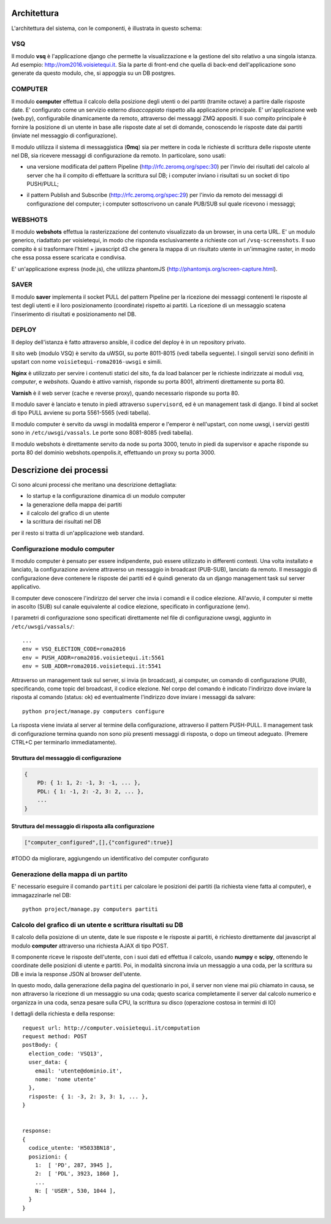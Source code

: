 Architettura
------------
L'architettura del sistema, con le componenti, è illustrata in questo schema:

.. image:: https://raw.github.com/openpolis/voisietequi/master/docs/images/architettura2016.png
   :height: 200
   :width: 600
   :scale: 50
   :alt: Architettura dei componenti


VSQ
===
Il modulo **vsq** è l'applicazione django che permette la visualizzazione e la gestione del sito
relativo a una singola istanza. Ad esempio: http://rom2016.voisietequi.it. 
Sia la parte di front-end che quella di back-end dell'applicazione sono generate da questo modulo, 
che, si appoggia su un DB postgres.


COMPUTER
========
Il modulo **computer** effettua il calcolo della posizione degli utenti o dei partiti (tramite octave) a partire dalle risposte date.
E' configurato come un servizio esterno *disaccoppiato* rispetto alla applicazione principale.
E' un'applicazione web (web.py), configurabile dinamicamente da remoto, attraverso dei messaggi ZMQ appositi.
Il suo compito principale è fornire la posizione di un utente in base alle risposte date al set di domande,
conoscendo le risposte date dai partiti (inviate nel messaggio di configurazione).

Il modulo utilizza il sistema di messaggistica (**0mq**) sia per mettere in coda le richieste
di scrittura delle risposte utente nel DB, sia ricevere messaggi di configurazione da remoto. 
In particolare, sono usati:

- una versione modificata del pattern Pipeline (http://rfc.zeromq.org/spec:30) per l'invio dei risultati del calcolo al server che ha il compito di effettuare la scrittura sul DB; i computer inviano i risultati su un socket di tipo PUSH/PULL;

.. image:: https://raw.github.com/openpolis/voisietequi/master/docs/images/saver.png
   :height: 186
   :width: 273
   :scale: 100
   :align: center
   :alt: Pattern di invio comando e ricezione risposta ai computers


- il pattern Publish and Subscribe (http://rfc.zeromq.org/spec:29) per l'invio  da remoto dei messaggi di configurazione del computer; i computer sottoscrivono un canale PUB/SUB sul quale ricevono i messaggi;

.. image:: https://raw.github.com/openpolis/voisietequi/master/docs/images/command.png
   :height: 186
   :width: 273
   :scale: 100
   :align: center
   :alt: Pattern di invio comando e ricezione risposta ai computers


WEBSHOTS
========
Il modulo **webshots** effettua la rasterizzazione del contenuto visualizzato da un browser,
in una certa URL. E' un modulo generico, riadattato per voisietequi, in modo che risponda esclusivamente
a richieste con url ``/vsq-screenshots``.
Il suo compito è si trasformare l'html + javascript d3 che genera la mappa di un risultato utente in
un'immagine raster, in modo che essa possa essere scaricata e condivisa.

E' un'applicazione express (node.js), che utilizza phantomJS (http://phantomjs.org/screen-capture.html).


SAVER
=====
Il modulo **saver** implementa il socket PULL del pattern Pipeline per la ricezione dei messaggi contenenti
le risposte al test degli utenti e il loro posizionamento (coordinate) rispetto ai partiti. 
La ricezione di un messaggio scatena l'inserimento di risultati e posizionamento nel DB.


DEPLOY
======
Il deploy dell'istanza è fatto attraverso ansible, il codice del deploy è in un repository privato.

Il sito web (modulo VSQ) è servito da uWSGI, su porte 8011-8015 (vedi tabella seguente).
I singoli servizi sono definiti in upstart con nome ``voisietequi-roma2016-uwsgi`` e simili.

**Nginx** è utilizzato per servire i contenuti statici del sito, 
fa da load balancer per le richieste indirizzate ai moduli *vsq*, *computer*, e *webshots*.
Quando è attivo varnish, risponde su porta 8001, altrimenti direttamente su porta 80.

**Varnish**  è il web server (cache e reverse proxy), quando necessario risponde su porta 80.

Il modulo saver è lanciato e tenuto in piedi attraverso ``supervisord``, ed è un management task di django.
Il bind al socket di tipo PULL avviene su porta 5561-5565 (vedi tabella).

Il modulo computer è servito da uwsgi in modalità emperor e l'emperor è nell'upstart, con nome uwsgi, 
i servizi gestiti sono in ``/etc/uwsgi/vassals``. Le porte sono 8081-8085 (vedi tabella).

Il modulo webshots è direttamente servito da node su porta 3000, tenuto in piedi da supervisor e
apache risponde su porta 80 del dominio webshots.openpolis.it, effettuando un proxy su porta 3000.





Descrizione dei processi
------------------------
Ci sono alcuni processi che meritano una descrizione dettagliata:

* lo startup e la configurazione dinamica di un modulo computer
* la generazione della mappa dei partiti
* il calcolo del grafico di un utente
* la scrittura dei risultati nel DB


per il resto si tratta di un'applicazione web standard.


Configurazione modulo computer
==============================
Il modulo computer è pensato per essere indipendente, può essere utilizzato in differenti contesti.
Una volta installato e lanciato, la configurazione avviene attraverso un messaggio in broadcast (PUB-SUB),
lanciato da remoto.
Il messaggio di configurazione deve contenere le risposte dei partiti ed è quindi generato da un 
django management task sul server applicativo.

.. image:: https://raw.github.com/openpolis/voisietequi/master/docs/images/configurazione.png
   :height: 200
   :width: 600
   :scale: 50
   :alt: Invio comando di configurazione e ricezione risposta ai computers

Il computer deve conoscere l'indirizzo del server che invia i comandi e il codice elezione.
All'avvio, il computer si mette in ascolto (SUB) sul canale equivalente al codice elezione, specificato
in configurazione (env).

I parametri di configurazione sono specificati direttamente nel file di configurazione uwsgi, 
aggiunto in ``/etc/uwsgi/vassals/``::

    ...
    env = VSQ_ELECTION_CODE=roma2016
    env = PUSH_ADDR=roma2016.voisietequi.it:5561
    env = SUB_ADDR=roma2016.voisietequi.it:5541


Attraverso un management task sul server, si invia (in broadcast), ai computer, un
comando di configurazione (PUB), specificando, come topic del broadcast, il codice elezione.
Nel corpo del comando è indicato l'indirizzo dove inviare la risposta al comando (status: ok) ed eventualmente l'indirizzo
dove inviare i messaggi da salvare::

   python project/manage.py computers configure
   
La risposta viene inviata al server al termine della configurazione, attraverso il pattern PUSH-PULL.
Il management task di configurazione termina quando non sono più presenti messaggi di risposta,
o dopo un timeout adeguato. (Premere CTRL+C per terminarlo immediatamente).


Struttura del messaggio di configurazione
^^^^^^^^^^^^^^^^^^^^^^^^^^^^^^^^^^^^^^^^^
.. code::

    {
        PD: { 1: 1, 2: -1, 3: -1, ... },
        PDL: { 1: -1, 2: -2, 3: 2, ... },
        ...
    }


Struttura del messaggio di risposta alla configurazione
^^^^^^^^^^^^^^^^^^^^^^^^^^^^^^^^^^^^^^^^^^^^^^^^^^^^^^^
.. code::

    ["computer_configured",[],{"configured":true}]

#TODO da migliorare, aggiungendo un identificativo del computer configurato



Generazione della mappa di un partito
=====================================

E' necessario eseguire il comando ``partiti`` per calcolare le posizioni dei partiti (la richiesta viene fatta al computer),
e immagazzinarle nel DB::

    python project/manage.py computers partiti
    

Calcolo del grafico di un utente e scrittura risultati su DB
============================================================
Il calcolo della posizione di un utente, date le sue risposte e le risposte ai partiti, è richiesto
direttamente dal javascript al modulo **computer** attraverso una richiesta AJAX di tipo POST.

Il componente riceve le risposte dell'utente, con i suoi dati ed effettua il calcolo, usando **numpy** e **scipy**,
ottenendo le coordinate delle posizioni di utente e partiti. Poi, in modalità sincrona invia un messaggio
a una coda, per la scrittura su DB e invia la response JSON al browser dell'utente.

.. image:: https://raw.github.com/openpolis/voisietequi/master/docs/images/calcolo.png
   :height: 200
   :width: 600
   :scale: 50
   :alt: Diagramma interazione calcolo posizione utente

In questo modo, dalla generazione della pagina del questionario in poi, il server non viene mai più chiamato in causa, 
se non attraverso la ricezione di un messaggio su una coda; questo scarica completamente il server
dal calcolo numerico e organizza in una coda, senza pesare sulla CPU, la scrittura su disco (operazione costosa in termini di IO)

I dettagli della richiesta e della response::

    request url: http://computer.voisietequi.it/computation
    request method: POST
    postBody: {
      election_code: 'VSQ13',
      user_data: {
        email: 'utente@dominio.it',
        nome: 'nome utente'
      },
      risposte: { 1: -3, 2: 3, 3: 1, ... },
    }


    response:
    {
      codice_utente: 'H5033BN18',
      posizioni: {
        1:  [ 'PD', 287, 3945 ],
        2:  [ 'PDL', 3923, 1860 ],
        ...
        N: [ 'USER', 530, 1044 ],
      }
    }


